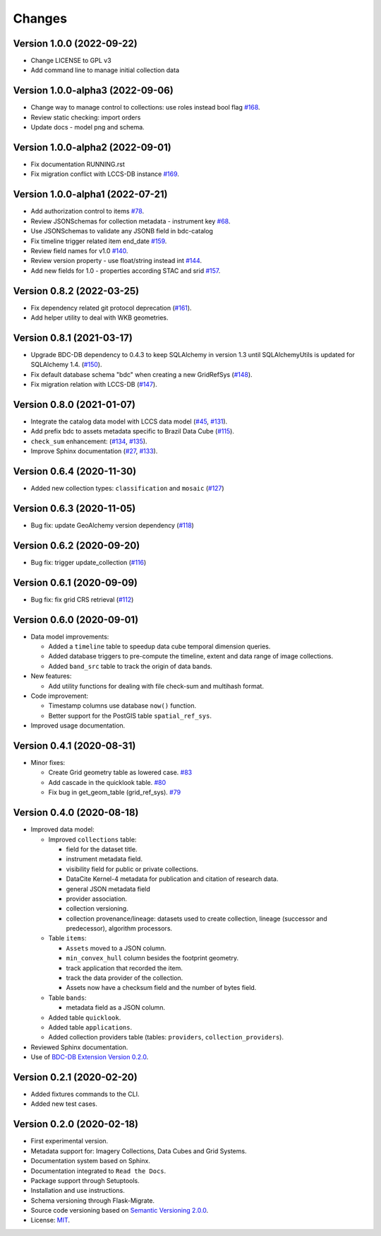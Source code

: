 ..
    This file is part of BDC-Catalog.
    Copyright (C) 2022 INPE.

    This program is free software: you can redistribute it and/or modify
    it under the terms of the GNU General Public License as published by
    the Free Software Foundation, either version 3 of the License, or
    (at your option) any later version.

    This program is distributed in the hope that it will be useful,
    but WITHOUT ANY WARRANTY; without even the implied warranty of
    MERCHANTABILITY or FITNESS FOR A PARTICULAR PURPOSE. See the
    GNU General Public License for more details.

    You should have received a copy of the GNU General Public License
    along with this program. If not, see <https://www.gnu.org/licenses/gpl-3.0.html>.


=======
Changes
=======

Version 1.0.0 (2022-09-22)
--------------------------

- Change LICENSE to GPL v3
- Add command line to manage initial collection data


Version 1.0.0-alpha3 (2022-09-06)
---------------------------------

- Change way to manage control to collections: use roles instead bool flag `#168 <https://github.com/brazil-data-cube/bdc-catalog/issues/168>`_.
- Review static checking: import orders
- Update docs - model png and schema.


Version 1.0.0-alpha2 (2022-09-01)
---------------------------------

- Fix documentation RUNNING.rst
- Fix migration conflict with LCCS-DB instance `#169 <https://github.com/brazil-data-cube/bdc-catalog/issues/169>`_.


Version 1.0.0-alpha1 (2022-07-21)
---------------------------------

- Add authorization control to items `#78 <https://github.com/brazil-data-cube/bdc-catalog/issues/78>`_.
- Review JSONSchemas for collection metadata - instrument key `#68 <https://github.com/brazil-data-cube/bdc-catalog/issues/68>`_.
- Use JSONSchemas to validate any JSONB field in bdc-catalog
- Fix timeline trigger related item end_date `#159 <https://github.com/brazil-data-cube/bdc-catalog/issues/159>`_.
- Review field names for v1.0 `#140 <https://github.com/brazil-data-cube/bdc-catalog/issues/140>`_.
- Review version property - use float/string instead int `#144 <https://github.com/brazil-data-cube/bdc-catalog/issues/144>`_.
- Add new fields for 1.0 - properties according STAC and srid `#157 <https://github.com/brazil-data-cube/bdc-catalog/issues/157>`_.


Version 0.8.2 (2022-03-25)
--------------------------

- Fix dependency related git protocol deprecation (`#161 <https://github.com/brazil-data-cube/bdc-catalog/issues/161>`_).
- Add helper utility to deal with WKB geometries.


Version 0.8.1 (2021-03-17)
--------------------------

- Upgrade BDC-DB dependency to 0.4.3 to keep SQLAlchemy in version 1.3 until SQLAlchemyUtils is updated for SQLAlchemy 1.4. (`#150 <https://github.com/brazil-data-cube/bdc-catalog/issues/150>`_).

- Fix default database schema "bdc" when creating a new GridRefSys (`#148 <https://github.com/brazil-data-cube/bdc-catalog/issues/148>`_).

- Fix migration relation with LCCS-DB (`#147 <https://github.com/brazil-data-cube/bdc-catalog/issues/147>`_).


Version 0.8.0 (2021-01-07)
--------------------------

- Integrate the catalog data model with LCCS data model (`#45 <https://github.com/brazil-data-cube/bdc-catalog/issues/45>`_, `#131 <https://github.com/brazil-data-cube/bdc-catalog/issues/131>`_).

- Add prefix bdc to assets metadata specific to Brazil Data Cube (`#115 <https://github.com/brazil-data-cube/bdc-catalog/issues/115>`_).

- ``check_sum`` enhancement: (`#134 <https://github.com/brazil-data-cube/bdc-catalog/issues/134>`_, `#135 <https://github.com/brazil-data-cube/bdc-catalog/issues/135>`_).

- Improve Sphinx documentation (`#27 <https://github.com/brazil-data-cube/bdc-catalog/issues/27>`_, `#133 <https://github.com/brazil-data-cube/bdc-catalog/issues/133>`_).



Version 0.6.4 (2020-11-30)
--------------------------


- Added new collection types: ``classification`` and ``mosaic`` (`#127 <https://github.com/brazil-data-cube/bdc-catalog/pull/127>`_)



Version 0.6.3 (2020-11-05)
--------------------------


- Bug fix: update GeoAlchemy version dependency (`#118 <https://github.com/brazil-data-cube/bdc-catalog/issues/118>`_)


Version 0.6.2 (2020-09-20)
--------------------------


- Bug fix: trigger update_collection (`#116 <https://github.com/brazil-data-cube/bdc-catalog/issues/116>`_)


Version 0.6.1 (2020-09-09)
--------------------------


- Bug fix: fix grid CRS retrieval (`#112 <https://github.com/brazil-data-cube/bdc-catalog/issues/112>`_)



Version 0.6.0 (2020-09-01)
--------------------------


- Data model improvements:

  - Added a ``timeline`` table to speedup data cube temporal dimension queries.

  - Added database triggers to pre-compute the timeline, extent and data range of image collections.

  - Added ``band_src`` table to track the origin of data bands.


- New features:

  - Add utility functions for dealing with file check-sum and multihash format.


- Code improvement:

  - Timestamp columns use database ``now()`` function.

  - Better support for the PostGIS table ``spatial_ref_sys``.


- Improved usage documentation.


Version 0.4.1 (2020-08-31)
--------------------------


- Minor fixes:

  - Create Grid geometry table as lowered case. `#83 <https://github.com/brazil-data-cube/bdc-catalog/issues/83>`_

  - Add cascade in the quicklook table. `#80 <https://github.com/brazil-data-cube/bdc-catalog/issues/80>`_

  - Fix bug in get_geom_table (grid_ref_sys). `#79 <https://github.com/brazil-data-cube/bdc-catalog/issues/79>`_


Version 0.4.0 (2020-08-18)
--------------------------


- Improved data model:

  - Improved ``collections`` table:

    - field for the dataset title.
    - instrument metadata field.
    - visibility field for public or private collections.
    - DataCite Kernel-4 metadata for publication and citation of research data.
    - general JSON metadata field
    - provider association.
    - collection versioning.
    - collection provenance/lineage: datasets used to create collection, lineage (successor and predecessor), algorithm processors.

  - Table ``items``:

    - ``Assets`` moved to a JSON column.
    - ``min_convex_hull`` column besides the footprint geometry.
    - track application that recorded the item.
    - track the data provider of the collection.
    - Assets now have a checksum field and the number of bytes field.

  - Table ``bands``:

    - metadata field as a JSON column.

  - Added table ``quicklook``.

  - Added table ``applications``.

  - Added collection providers table (tables: ``providers``, ``collection_providers``).

- Reviewed Sphinx documentation.

- Use of `BDC-DB Extension Version 0.2.0 <https://github.com/brazil-data-cube/bdc-db>`_.


Version 0.2.1 (2020-02-20)
--------------------------


- Added fixtures commands to the CLI.

- Added new test cases.


Version 0.2.0 (2020-02-18)
--------------------------


- First experimental version.

- Metadata support for: Imagery Collections, Data Cubes and Grid Systems.

- Documentation system based on Sphinx.

- Documentation integrated to ``Read the Docs``.

- Package support through Setuptools.

- Installation and use instructions.

- Schema versioning through Flask-Migrate.

- Source code versioning based on `Semantic Versioning 2.0.0 <https://semver.org/>`_.

- License: `MIT <https://raw.githubusercontent.com/brazil-data-cube/bdc-db/b-0.2/LICENSE>`_.
